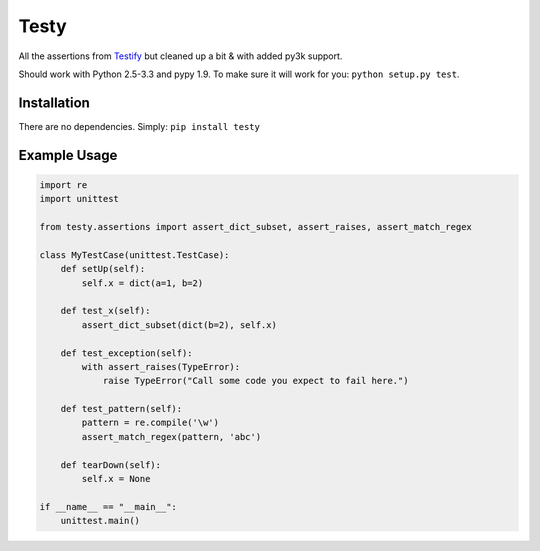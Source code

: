 =====
Testy
=====

.. image:: https://travis-ci.org/jimr/testy.png
    :target: http://travis-ci.org/jimr/testy

All the assertions from Testify_ but cleaned up a bit & with added py3k support.

.. _Testify: https://github.com/Yelp/Testify

Should work with Python 2.5-3.3 and pypy 1.9. To make sure it will work for you: ``python setup.py test``.


Installation
============

There are no dependencies. Simply: ``pip install testy``


Example Usage
=============

.. code-block:: python

    import re
    import unittest

    from testy.assertions import assert_dict_subset, assert_raises, assert_match_regex

    class MyTestCase(unittest.TestCase):
        def setUp(self):
            self.x = dict(a=1, b=2)

        def test_x(self):
            assert_dict_subset(dict(b=2), self.x)

        def test_exception(self):
            with assert_raises(TypeError):
                raise TypeError("Call some code you expect to fail here.")

        def test_pattern(self):
            pattern = re.compile('\w')
            assert_match_regex(pattern, 'abc')

        def tearDown(self):
            self.x = None

    if __name__ == "__main__":
        unittest.main()

